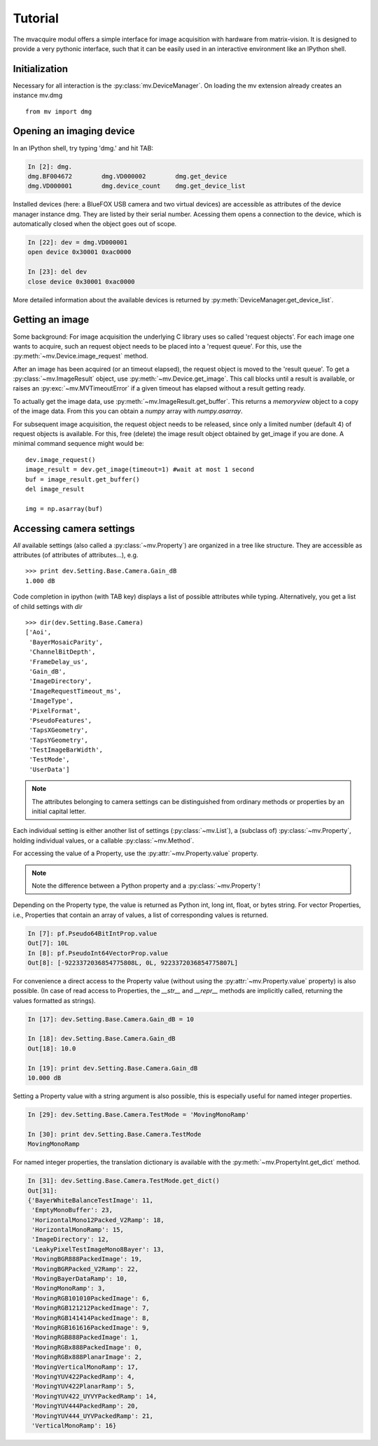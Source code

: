 Tutorial
========

The mvacquire modul offers a simple interface for image acquisition
with hardware from matrix-vision. It is designed to provide a very
pythonic interface, such that it can be easily used in an interactive
environment like an IPython shell.

Initialization
~~~~~~~~~~~~~~

Necessary for all interaction is the :py:class:`mv.DeviceManager`.
On loading the mv extension already creates an instance mv.dmg
::

   from mv import dmg

Opening an imaging device
~~~~~~~~~~~~~~~~~~~~~~~~~

In an IPython shell, try typing 'dmg.' and hit TAB:

.. sourcecode:: ipython

   In [2]: dmg.
   dmg.BF004672        dmg.VD000002        dmg.get_device
   dmg.VD000001        dmg.device_count    dmg.get_device_list

Installed devices (here: a BlueFOX USB camera and two virtual devices)
are accessible as attributes of the device manager instance dmg. They
are listed by their serial number. Acessing them opens a connection to
the device, which is automatically closed when the object goes out of
scope.

.. sourcecode:: ipython

   In [22]: dev = dmg.VD000001
   open device 0x30001 0xac0000

   In [23]: del dev
   close device 0x30001 0xac0000

More detailed information about the available devices is returned by :py:meth:`DeviceManager.get_device_list`.


Getting an image
~~~~~~~~~~~~~~~~

Some background: For image acquisition the underlying C library uses
so called 'request objects'. For each image one wants to acquire,
such an request object needs to be placed into a 'request queue'. For
this, use the :py:meth:`~mv.Device.image_request` method.

After an image has been acquired (or an timeout elapsed), the request
object is moved to the 'result queue'. To get a
:py:class:`~mv.ImageResult` object, use
:py:meth:`~mv.Device.get_image`. This call blocks until a result is
available, or raises an :py:exc:`~mv.MVTimeoutError` if a given
timeout has elapsed without a result getting ready.

To actually get the image data, use
:py:meth:`~mv.ImageResult.get_buffer`. This returns a `memoryview`
object to a copy of the image data. From this you can obtain a `numpy`
array with `numpy.asarray`.

For subsequent image acquisition, the request object needs to be
released, since only a limited number (default 4) of request objects
is available. For this, free (delete) the image result object obtained
by get_image if you are done. A minimal command sequence might would be:
::

   dev.image_request()
   image_result = dev.get_image(timeout=1) #wait at most 1 second
   buf = image_result.get_buffer()
   del image_result

   img = np.asarray(buf)


Accessing camera settings
~~~~~~~~~~~~~~~~~~~~~~~~~

*All* available settings (also called a :py:class:`~mv.Property`) are
organized in a tree like structure. They are accessible as attributes
(of attributes of attributes...), e.g.  ::

   >>> print dev.Setting.Base.Camera.Gain_dB
   1.000 dB

Code completion in ipython (with TAB key) displays a list of possible
attributes while typing. Alternatively, you get a list of child
settings with `dir`
::

    >>> dir(dev.Setting.Base.Camera)
    ['Aoi',
     'BayerMosaicParity',
     'ChannelBitDepth',
     'FrameDelay_us',
     'Gain_dB',
     'ImageDirectory',
     'ImageRequestTimeout_ms',
     'ImageType',
     'PixelFormat',
     'PseudoFeatures',
     'TapsXGeometry',
     'TapsYGeometry',
     'TestImageBarWidth',
     'TestMode',
     'UserData']


.. note::

   The attributes belonging to camera settings can be distinguished
   from ordinary methods or properties by an initial capital letter.

Each individual setting is either another list of settings
(:py:class:`~mv.List`), a (subclass of) :py:class:`~mv.Property`, holding individual
values, or a callable :py:class:`~mv.Method`.


For accessing the value of a Property, use the
:py:attr:`~mv.Property.value` property.

.. note::

   Note the difference between a Python property and a :py:class:`~mv.Property`!

Depending on the Property type, the value is returned as Python
int, long int, float, or bytes string. For vector Properties, i.e.,
Properties that contain an array of values, a list of corresponding
values is returned.

.. sourcecode:: ipython

    In [7]: pf.Pseudo64BitIntProp.value
    Out[7]: 10L
    In [8]: pf.PseudoInt64VectorProp.value
    Out[8]: [-9223372036854775808L, 0L, 9223372036854775807L]

For convenience a direct access to the Property value (without using
the :py:attr:`~mv.Property.value` property) is also possible. (In case
of read access to Properties, the `__str__` and `__repr__` methods are
implicitly called, returning the values formatted as strings).

.. sourcecode:: ipython

    In [17]: dev.Setting.Base.Camera.Gain_dB = 10

    In [18]: dev.Setting.Base.Camera.Gain_dB
    Out[18]: 10.0

    In [19]: print dev.Setting.Base.Camera.Gain_dB
    10.000 dB


Setting a Property value with a string argument is also possible, this
is especially useful for named integer properties.

.. sourcecode:: ipython

   In [29]: dev.Setting.Base.Camera.TestMode = 'MovingMonoRamp'

   In [30]: print dev.Setting.Base.Camera.TestMode
   MovingMonoRamp

For named integer properties, the translation dictionary is available
with the :py:meth:`~mv.PropertyInt.get_dict` method.

.. sourcecode:: ipython

   In [31]: dev.Setting.Base.Camera.TestMode.get_dict()
   Out[31]:
   {'BayerWhiteBalanceTestImage': 11,
    'EmptyMonoBuffer': 23,
    'HorizontalMono12Packed_V2Ramp': 18,
    'HorizontalMonoRamp': 15,
    'ImageDirectory': 12,
    'LeakyPixelTestImageMono8Bayer': 13,
    'MovingBGR888PackedImage': 19,
    'MovingBGRPacked_V2Ramp': 22,
    'MovingBayerDataRamp': 10,
    'MovingMonoRamp': 3,
    'MovingRGB101010PackedImage': 6,
    'MovingRGB121212PackedImage': 7,
    'MovingRGB141414PackedImage': 8,
    'MovingRGB161616PackedImage': 9,
    'MovingRGB888PackedImage': 1,
    'MovingRGBx888PackedImage': 0,
    'MovingRGBx888PlanarImage': 2,
    'MovingVerticalMonoRamp': 17,
    'MovingYUV422PackedRamp': 4,
    'MovingYUV422PlanarRamp': 5,
    'MovingYUV422_UYVYPackedRamp': 14,
    'MovingYUV444PackedRamp': 20,
    'MovingYUV444_UYVPackedRamp': 21,
    'VerticalMonoRamp': 16}



